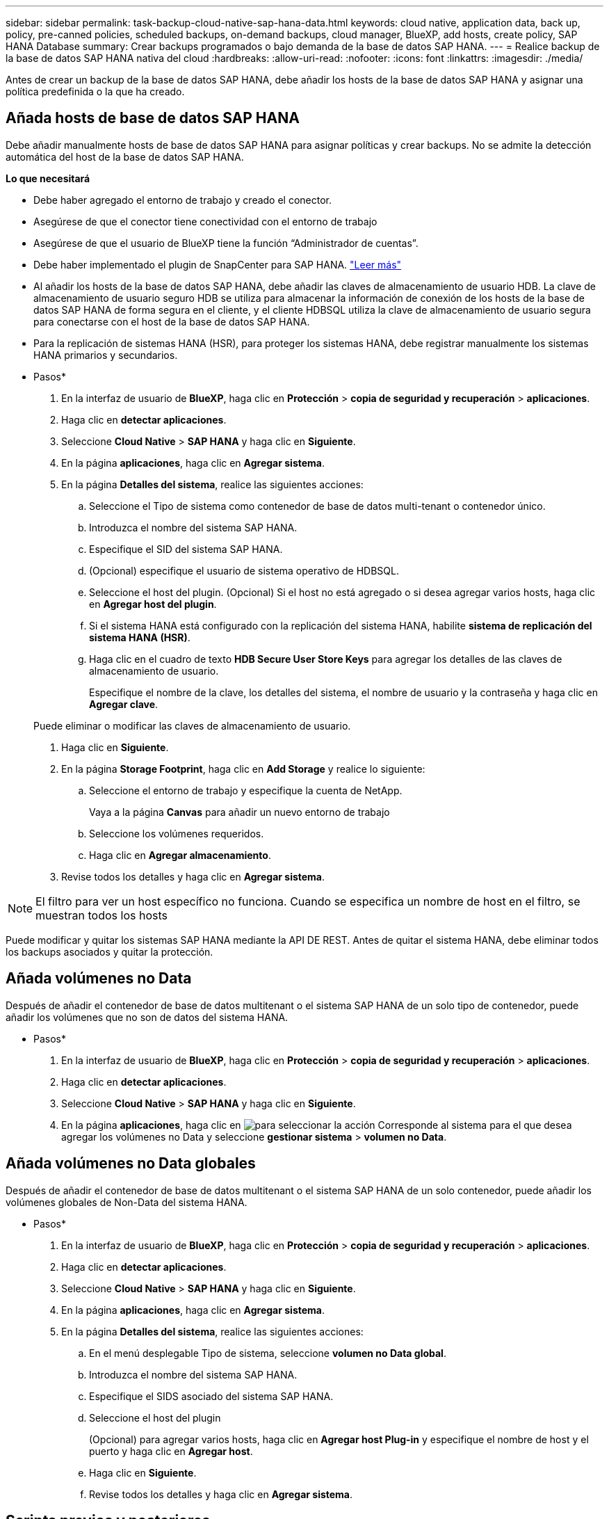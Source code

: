 ---
sidebar: sidebar 
permalink: task-backup-cloud-native-sap-hana-data.html 
keywords: cloud native, application data, back up, policy, pre-canned policies, scheduled backups, on-demand backups, cloud manager, BlueXP, add hosts, create policy, SAP HANA Database 
summary: Crear backups programados o bajo demanda de la base de datos SAP HANA. 
---
= Realice backup de la base de datos SAP HANA nativa del cloud
:hardbreaks:
:allow-uri-read: 
:nofooter: 
:icons: font
:linkattrs: 
:imagesdir: ./media/


[role="lead"]
Antes de crear un backup de la base de datos SAP HANA, debe añadir los hosts de la base de datos SAP HANA y asignar una política predefinida o la que ha creado.



== Añada hosts de base de datos SAP HANA

Debe añadir manualmente hosts de base de datos SAP HANA para asignar políticas y crear backups. No se admite la detección automática del host de la base de datos SAP HANA.

*Lo que necesitará*

* Debe haber agregado el entorno de trabajo y creado el conector.
* Asegúrese de que el conector tiene conectividad con el entorno de trabajo
* Asegúrese de que el usuario de BlueXP tiene la función “Administrador de cuentas”.
* Debe haber implementado el plugin de SnapCenter para SAP HANA. link:task-deploy-snapcenter-plugin-for-sap-hana.html["Leer más"]
* Al añadir los hosts de la base de datos SAP HANA, debe añadir las claves de almacenamiento de usuario HDB. La clave de almacenamiento de usuario seguro HDB se utiliza para almacenar la información de conexión de los hosts de la base de datos SAP HANA de forma segura en el cliente, y el cliente HDBSQL utiliza la clave de almacenamiento de usuario segura para conectarse con el host de la base de datos SAP HANA.
* Para la replicación de sistemas HANA (HSR), para proteger los sistemas HANA, debe registrar manualmente los sistemas HANA primarios y secundarios.


* Pasos*

. En la interfaz de usuario de *BlueXP*, haga clic en *Protección* > *copia de seguridad y recuperación* > *aplicaciones*.
. Haga clic en *detectar aplicaciones*.
. Seleccione *Cloud Native* > *SAP HANA* y haga clic en *Siguiente*.
. En la página *aplicaciones*, haga clic en *Agregar sistema*.
. En la página *Detalles del sistema*, realice las siguientes acciones:
+
.. Seleccione el Tipo de sistema como contenedor de base de datos multi-tenant o contenedor único.
.. Introduzca el nombre del sistema SAP HANA.
.. Especifique el SID del sistema SAP HANA.
.. (Opcional) especifique el usuario de sistema operativo de HDBSQL.
.. Seleccione el host del plugin. (Opcional) Si el host no está agregado o si desea agregar varios hosts, haga clic en *Agregar host del plugin*.
.. Si el sistema HANA está configurado con la replicación del sistema HANA, habilite *sistema de replicación del sistema HANA (HSR)*.
.. Haga clic en el cuadro de texto *HDB Secure User Store Keys* para agregar los detalles de las claves de almacenamiento de usuario.
+
Especifique el nombre de la clave, los detalles del sistema, el nombre de usuario y la contraseña y haga clic en *Agregar clave*.

+
Puede eliminar o modificar las claves de almacenamiento de usuario.



. Haga clic en *Siguiente*.
. En la página *Storage Footprint*, haga clic en *Add Storage* y realice lo siguiente:
+
.. Seleccione el entorno de trabajo y especifique la cuenta de NetApp.
+
Vaya a la página *Canvas* para añadir un nuevo entorno de trabajo

.. Seleccione los volúmenes requeridos.
.. Haga clic en *Agregar almacenamiento*.


. Revise todos los detalles y haga clic en *Agregar sistema*.



NOTE: El filtro para ver un host específico no funciona. Cuando se especifica un nombre de host en el filtro, se muestran todos los hosts

Puede modificar y quitar los sistemas SAP HANA mediante la API DE REST. Antes de quitar el sistema HANA, debe eliminar todos los backups asociados y quitar la protección.



== Añada volúmenes no Data

Después de añadir el contenedor de base de datos multitenant o el sistema SAP HANA de un solo tipo de contenedor, puede añadir los volúmenes que no son de datos del sistema HANA.

* Pasos*

. En la interfaz de usuario de *BlueXP*, haga clic en *Protección* > *copia de seguridad y recuperación* > *aplicaciones*.
. Haga clic en *detectar aplicaciones*.
. Seleccione *Cloud Native* > *SAP HANA* y haga clic en *Siguiente*.
. En la página *aplicaciones*, haga clic en image:icon-action.png["para seleccionar la acción"] Corresponde al sistema para el que desea agregar los volúmenes no Data y seleccione *gestionar sistema* > *volumen no Data*.




== Añada volúmenes no Data globales

Después de añadir el contenedor de base de datos multitenant o el sistema SAP HANA de un solo contenedor, puede añadir los volúmenes globales de Non-Data del sistema HANA.

* Pasos*

. En la interfaz de usuario de *BlueXP*, haga clic en *Protección* > *copia de seguridad y recuperación* > *aplicaciones*.
. Haga clic en *detectar aplicaciones*.
. Seleccione *Cloud Native* > *SAP HANA* y haga clic en *Siguiente*.
. En la página *aplicaciones*, haga clic en *Agregar sistema*.
. En la página *Detalles del sistema*, realice las siguientes acciones:
+
.. En el menú desplegable Tipo de sistema, seleccione *volumen no Data global*.
.. Introduzca el nombre del sistema SAP HANA.
.. Especifique el SIDS asociado del sistema SAP HANA.
.. Seleccione el host del plugin
+
(Opcional) para agregar varios hosts, haga clic en *Agregar host Plug-in* y especifique el nombre de host y el puerto y haga clic en *Agregar host*.

.. Haga clic en *Siguiente*.
.. Revise todos los detalles y haga clic en *Agregar sistema*.






== Scripts previos y posteriores

Es posible proporcionar scripts previos, posteriores y de salida mientras se crea una política. Estas secuencias de comandos se ejecutan en el host HANA mientras se crean backups.

El formato admitido para scripts es .sh, script python, script perl, etc.

El script previo y el script posterior deben ser registrados por el administrador del host en `/opt/NetApp/snapcenter/scc/etc/allowed_commands.config file`

`[root@scspa2622265001 etc]# cat allowed_commands.config
command: mount
command: umount
command: /mnt/scripts/pre_script.sh
command: /mnt/scripts/post_script.sh`



== Variables ambientales

Para el flujo de trabajo de restauración, las siguientes variables de entorno están disponibles como parte del script previo y posterior.

|===
| Variable ambiental | Descripción 


 a| 
SID
 a| 
El identificador del sistema de la base de datos HANA elegido para restaurar



 a| 
Nombre de copia de seguridad
 a| 
Nombre de backup elegido para la operación de restauración



 a| 
UserStoreKeyNames
 a| 
Se ha configurado la clave de almacenamiento de usuario para la base de datos HANA



 a| 
OSDBUser
 a| 
Se configuró OSDBUser para la base de datos HANA



 a| 
PolicyName
 a| 
Solo para copia de seguridad programada



 a| 
schedule_type
 a| 
Solo para copia de seguridad programada

|===


== Cree una política para proteger la base de datos SAP HANA

Puede crear directivas si no desea utilizar o editar las directivas preparadas previamente.

. En la página *aplicaciones*, en la lista desplegable Configuración, seleccione *políticas*.
. Haga clic en *Crear directiva*.
. Escriba el nombre de una política.
. (Opcional) edite el formato del nombre de la copia Snapshot.
. Seleccione el tipo de política.
. Especifique los detalles de programación y retención.
. (Opcional) especifique los scripts.
. Haga clic en *Crear*.




== Cree un backup de la base de datos SAP HANA

Puede asignar una directiva predefinida o crear una directiva y, a continuación, asignarla a la base de datos. Una vez asignada la política, los backups se crean según la programación definida en la política.

*Acerca de esta tarea*

Para la replicación de sistemas HANA (HSR), el trabajo de backup programado solo se activará para el sistema HANA principal y si el sistema conmuta por error al sistema HANA secundario, las programaciones existentes activarán un backup en el sistema HANA principal actual. Si no se asigna la política a ambos sistemas HANA, después de la conmutación al respaldo, se producirá un error en las programaciones.

Si se asignan diferentes políticas a los sistemas HSR, se activa el backup programado para ambos sistemas y no se puede realizar el backup para el sistema HANA secundario.

* Pasos*

. En la página aplicaciones, si la base de datos no está protegida mediante ninguna directiva, haga clic en *asignar directiva*.
+
Si la base de datos se protege mediante una o más políticas, puede asignar más políticas haciendo clic en image:icon-action.png["para seleccionar la acción"] > *asignar directiva*.

. Seleccione la directiva y haga clic en *asignar*.
+
Los backups se crearán según el programa que se defina en la política.

+

NOTE: La cuenta de servicio (_SnapCenter-account-<account_id>_) se utiliza para ejecutar las operaciones de backup programadas.





== Cree un backup bajo demanda de la base de datos SAP HANA

Después de asignar la política, puede crear un backup bajo demanda de la aplicación.

* Pasos*

. En la página *aplicaciones*, haga clic en image:icon-action.png["para seleccionar la acción"] Corresponde a la aplicación y haga clic en *On-Demand Backup*.
. Seleccione el tipo de backup bajo demanda.
. Para copias de seguridad basadas en directivas, seleccione la directiva, el nivel de retención y, a continuación, haga clic en *Crear copia de seguridad*.
. Por una vez, seleccione Snapshot copy based o File based realice los siguientes pasos:
+
.. Seleccione el valor de retención y especifique el nombre del backup.
.. (Opcional) especifique los scripts y la ruta de acceso de los scripts.
.. Haga clic en *Crear copia de seguridad*.



